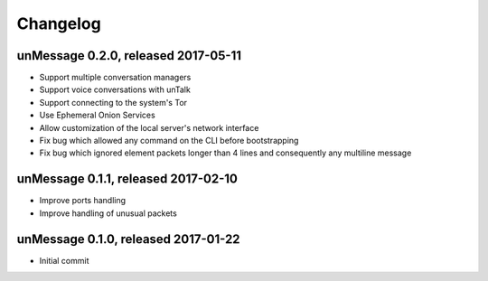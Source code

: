 =========
Changelog
=========

unMessage 0.2.0, released 2017-05-11
====================================

- Support multiple conversation managers

- Support voice conversations with unTalk

- Support connecting to the system's Tor

- Use Ephemeral Onion Services

- Allow customization of the local server's network interface

- Fix bug which allowed any command on the CLI before bootstrapping

- Fix bug which ignored element packets longer than 4 lines and
  consequently any multiline message

unMessage 0.1.1, released 2017-02-10
====================================

- Improve ports handling

- Improve handling of unusual packets

unMessage 0.1.0, released 2017-01-22
====================================

- Initial commit
